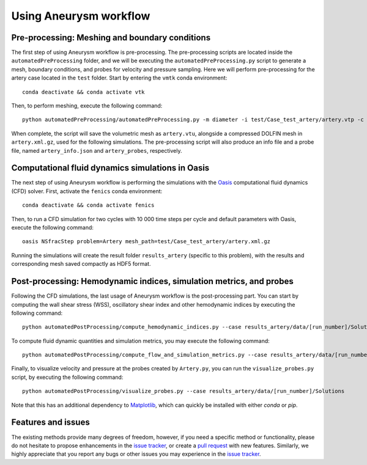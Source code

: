 .. title:: Using Aneurysm workflow

.. _getting_started:

=======================
Using Aneurysm workflow
=======================

Pre-processing: Meshing and boundary conditions
===============================================
The first step of using Aneurysm workflow is pre-processing. The pre-processing scripts are located inside the ``automatedPreProcessing`` folder, and we will be executing the ``automatedPreProcessing.py`` script to generate a mesh, boundary conditions, and probes for velocity and pressure sampling. Here we will perform pre-processing for the artery case located in the ``test`` folder.
Start by entering the ``vmtk`` conda environment::

    conda deactivate && conda activate vtk

Then, to perform meshing, execute the following command::

    python automatedPreProcessing/automatedPreProcessing.py -m diameter -i test/Case_test_artery/artery.vtp -c 1.3

When complete, the script will save the volumetric mesh as ``artery.vtu``, alongside a compressed DOLFIN mesh in ``artery.xml.gz``, used for the following simulations.
The pre-processing script will also produce an info file and a probe file, named ``artery_info.json`` and ``artery_probes``, respectively.

Computational fluid dynamics simulations in Oasis
=================================================
The next step of using Aneurysm workflow is performing the simulations with the `Oasis <https://github.com/mikaem/Oasis>`_ computational fluid dynamics (CFD) solver.
First, activate the ``fenics`` conda environment::

    conda deactivate && conda activate fenics

Then, to run a CFD simulation for two cycles with 10 000 time steps per cycle and default parameters with Oasis, execute the following command::

    oasis NSfracStep problem=Artery mesh_path=test/Case_test_artery/artery.xml.gz

Running the simulations will create the result folder ``results_artery`` (specific to this problem), with the results and corresponding mesh saved compactly as HDF5 format.

Post-processing: Hemodynamic indices, simulation metrics, and probes
====================================================================
Following the CFD simulations, the last usage of Aneurysm workflow is the post-processing part.
You can start by computing the wall shear stress (WSS), oscillatory shear index and other hemodynamic indices by executing the following command::

    python automatedPostProcessing/compute_hemodynamic_indices.py --case results_artery/data/[run_number]/Solutions

To compute fluid dynamic quantities and simulation metrics, you may execute the following command::

    python automatedPostProcessing/compute_flow_and_simulation_metrics.py --case results_artery/data/[run_number]/Solutions

Finally, to visualize velocity and pressure at the probes created by ``Artery.py``, you can run the ``visualize_probes.py`` script, by executing the following command::

    python automatedPostProcessing/visualize_probes.py --case results_artery/data/[run_number]/Solutions

Note that this has an additional dependency to `Matplotlib <https://github.com/matplotlib/matplotlib>`_, which can quickly be installed with either `conda` or `pip`.

Features and issues
===================
The existing methods provide many degrees of freedom, however, if you need a specific method or functionality, please do not hesitate to propose enhancements in the `issue tracker <https://github.com/KVSlab/Aneurysm_workflow/issues>`_, or create a `pull request <https://github.com/KVSlab/Aneurysm_workflow/pulls>`_ with new features.
Similarly, we highly appreciate that you report any bugs or other issues you may experience in the `issue tracker <https://github.com/KVSlab/Aneurysm_workflow/issues>`_.

